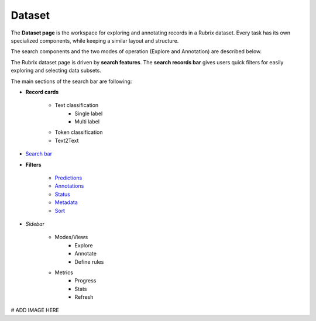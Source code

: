 Dataset
==========
The **Dataset page** is the workspace for exploring and annotating records in a Rubrix dataset. Every task has its own specialized components, while keeping a similar layout and structure.

The search components and the two modes of operation (Explore and Annotation) are described below.

The Rubrix dataset page is driven by **search features**. The **search records bar** gives users quick filters for easily exploring and selecting data subsets.

The main sections of the search bar are following:

- **Record cards**

    - Text classification
        - Single label
        - Multi label
    - Token classification
    - Text2Text
-  `Search bar <searchbar.rst>`_\
- **Filters**

    - `Predictions <prediction_filters.rst>`_\
    - `Annotations <annotation_filters.rst>`_\
    - `Status <status_filters.rst>`_\
    - `Metadata <metadata_filters.rst>`_\
    - `Sort <sort_filters.rst>`_\
- *Sidebar*

    - Modes/Views
        - Explore
        - Annotate
        - Define rules
    - Metrics
        - Progress
        - Stats
        - Refresh

# ADD IMAGE HERE
